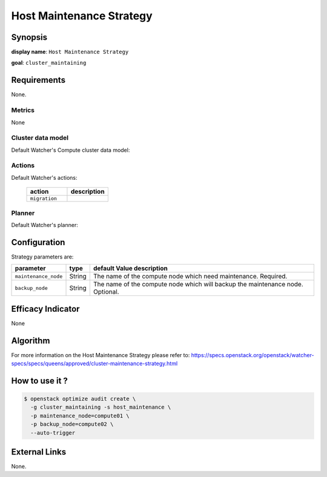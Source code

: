 ===========================
Host Maintenance Strategy
===========================

Synopsis
--------

**display name**: ``Host Maintenance Strategy``

**goal**: ``cluster_maintaining``

    .. watcher-term:: watcher.decision_engine.strategy.strategies.host_maintenance.HostMaintenance

Requirements
------------

None.

Metrics
*******

None

Cluster data model
******************

Default Watcher's Compute cluster data model:

    .. watcher-term:: watcher.decision_engine.model.collector.nova.NovaClusterDataModelCollector

Actions
*******

Default Watcher's actions:

    .. list-table::
       :widths: 30 30
       :header-rows: 1

       * - action
         - description
       * - ``migration``
         - .. watcher-term:: watcher.applier.actions.migration.Migrate

Planner
*******

Default Watcher's planner:

    .. watcher-term:: watcher.decision_engine.planner.weight.WeightPlanner

Configuration
-------------

Strategy parameters are:

==================== ====== ====================================
parameter            type   default Value description
==================== ====== ====================================
``maintenance_node`` String The name of the compute node which
                            need maintenance. Required.
``backup_node``      String The name of the compute node which
                            will backup the maintenance node.
                            Optional.
==================== ====== ====================================

Efficacy Indicator
------------------

None

Algorithm
---------

For more information on the Host Maintenance Strategy please refer
to: https://specs.openstack.org/openstack/watcher-specs/specs/queens/approved/cluster-maintenance-strategy.html

How to use it ?
---------------

.. code-block:: shell

    $ openstack optimize audit create \
      -g cluster_maintaining -s host_maintenance \
      -p maintenance_node=compute01 \
      -p backup_node=compute02 \
      --auto-trigger

External Links
--------------

None.
